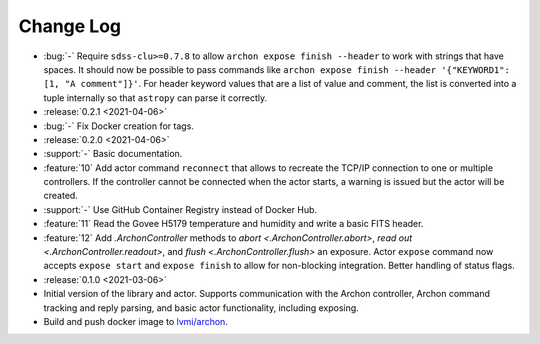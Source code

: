 .. _archon-changelog:

==========
Change Log
==========

* :bug:`-` Require ``sdss-clu>=0.7.8`` to allow ``archon expose finish --header`` to work with strings that have spaces. It should now be possible to pass commands like ``archon expose finish --header '{"KEYWORD1": [1, "A comment"]}'``. For header keyword values that are a list of value and comment, the list is converted into a tuple internally so that ``astropy`` can parse it correctly.

* :release:`0.2.1 <2021-04-06>`
* :bug:`-` Fix Docker creation for tags.

* :release:`0.2.0 <2021-04-06>`
* :support:`-` Basic documentation.
* :feature:`10` Add actor command ``reconnect`` that allows to recreate the TCP/IP connection to one or multiple controllers. If the controller cannot be connected when the actor starts, a warning is issued but the actor will be created.
* :support:`-` Use GitHub Container Registry instead of Docker Hub.
* :feature:`11` Read the Govee H5179 temperature and humidity and write a basic FITS header.
* :feature:`12` Add `.ArchonController` methods to `abort <.ArchonController.abort>`, `read out <.ArchonController.readout>`, and `flush <.ArchonController.flush>` an exposure. Actor ``expose`` command now accepts ``expose start`` and ``expose finish`` to allow for non-blocking integration. Better handling of status flags.

* :release:`0.1.0 <2021-03-06>`
* Initial version of the library and actor. Supports communication with the Archon controller, Archon command tracking and reply parsing, and basic actor functionality, including exposing.
* Build and push docker image to `lvmi/archon <https://hub.docker.com/repository/docker/lvmi/archon>`__.
